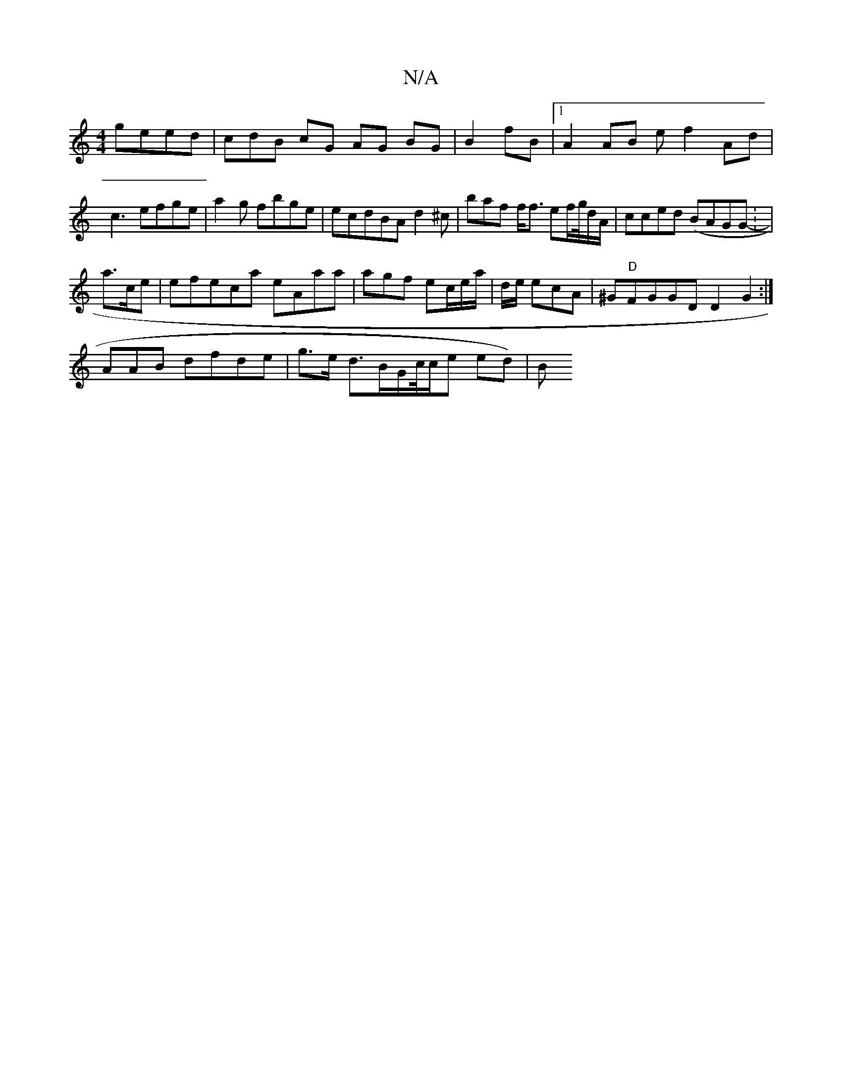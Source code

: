 X:1
T:N/A
M:4/4
R:N/A
K:Cmajor
 geed | cdB cG AG BG | B2 fB |1 A2 AB ef2Ad | c3 efge|a2g fbge|ecdBA d2^c|baf f<f ef/g//d/A/ |cced (BAGG :-|
a3/c/e |efeca eAaa | agf ec/e/a/|d/e/ ecA|^G"D"FGGD D2G2:|
AAB dfde|g>e d3/B/G/c//c/e ed)|B